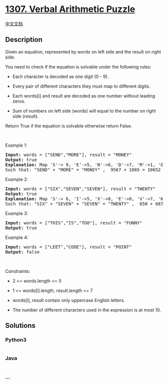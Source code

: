 * [[https://leetcode.com/problems/verbal-arithmetic-puzzle][1307. Verbal
Arithmetic Puzzle]]
  :PROPERTIES:
  :CUSTOM_ID: verbal-arithmetic-puzzle
  :END:
[[./solution/1300-1399/1307.Verbal Arithmetic Puzzle/README.org][中文文档]]

** Description
   :PROPERTIES:
   :CUSTOM_ID: description
   :END:

#+begin_html
  <p>
#+end_html

Given an equation, represented by words on left side and the result on
right side.

#+begin_html
  </p>
#+end_html

#+begin_html
  <p>
#+end_html

You need to check if the equation is solvable under the following rules:

#+begin_html
  </p>
#+end_html

#+begin_html
  <ul>
#+end_html

#+begin_html
  <li>
#+end_html

Each character is decoded as one digit (0 - 9).

#+begin_html
  </li>
#+end_html

#+begin_html
  <li>
#+end_html

Every pair of different characters they must map to different digits.

#+begin_html
  </li>
#+end_html

#+begin_html
  <li>
#+end_html

Each words[i] and result are decoded as one number without leading
zeros.

#+begin_html
  </li>
#+end_html

#+begin_html
  <li>
#+end_html

Sum of numbers on left side (words) will equal to the number on right
side (result). 

#+begin_html
  </li>
#+end_html

#+begin_html
  </ul>
#+end_html

#+begin_html
  <p>
#+end_html

Return True if the equation is solvable otherwise return False.

#+begin_html
  </p>
#+end_html

#+begin_html
  <p>
#+end_html

 

#+begin_html
  </p>
#+end_html

#+begin_html
  <p>
#+end_html

Example 1:

#+begin_html
  </p>
#+end_html

#+begin_html
  <pre>
  <strong>Input:</strong> words = [&quot;SEND&quot;,&quot;MORE&quot;], result = &quot;MONEY&quot;
  <strong>Output:</strong> true
  <strong>Explanation:</strong> Map &#39;S&#39;-&gt; 9, &#39;E&#39;-&gt;5, &#39;N&#39;-&gt;6, &#39;D&#39;-&gt;7, &#39;M&#39;-&gt;1, &#39;O&#39;-&gt;0, &#39;R&#39;-&gt;8, &#39;Y&#39;-&gt;&#39;2&#39;
  Such that: &quot;SEND&quot; + &quot;MORE&quot; = &quot;MONEY&quot; ,  9567 + 1085 = 10652</pre>
#+end_html

#+begin_html
  <p>
#+end_html

Example 2:

#+begin_html
  </p>
#+end_html

#+begin_html
  <pre>
  <strong>Input:</strong> words = [&quot;SIX&quot;,&quot;SEVEN&quot;,&quot;SEVEN&quot;], result = &quot;TWENTY&quot;
  <strong>Output:</strong> true
  <strong>Explanation:</strong> Map &#39;S&#39;-&gt; 6, &#39;I&#39;-&gt;5, &#39;X&#39;-&gt;0, &#39;E&#39;-&gt;8, &#39;V&#39;-&gt;7, &#39;N&#39;-&gt;2, &#39;T&#39;-&gt;1, &#39;W&#39;-&gt;&#39;3&#39;, &#39;Y&#39;-&gt;4
  Such that: &quot;SIX&quot; + &quot;SEVEN&quot; + &quot;SEVEN&quot; = &quot;TWENTY&quot; ,  650 + 68782 + 68782 = 138214</pre>
#+end_html

#+begin_html
  <p>
#+end_html

Example 3:

#+begin_html
  </p>
#+end_html

#+begin_html
  <pre>
  <strong>Input:</strong> words = [&quot;THIS&quot;,&quot;IS&quot;,&quot;TOO&quot;], result = &quot;FUNNY&quot;
  <strong>Output:</strong> true
  </pre>
#+end_html

#+begin_html
  <p>
#+end_html

Example 4:

#+begin_html
  </p>
#+end_html

#+begin_html
  <pre>
  <strong>Input:</strong> words = [&quot;LEET&quot;,&quot;CODE&quot;], result = &quot;POINT&quot;
  <strong>Output:</strong> false
  </pre>
#+end_html

#+begin_html
  <p>
#+end_html

 

#+begin_html
  </p>
#+end_html

#+begin_html
  <p>
#+end_html

Constraints:

#+begin_html
  </p>
#+end_html

#+begin_html
  <ul>
#+end_html

#+begin_html
  <li>
#+end_html

2 <= words.length <= 5

#+begin_html
  </li>
#+end_html

#+begin_html
  <li>
#+end_html

1 <= words[i].length, result.length <= 7

#+begin_html
  </li>
#+end_html

#+begin_html
  <li>
#+end_html

words[i], result contain only uppercase English letters.

#+begin_html
  </li>
#+end_html

#+begin_html
  <li>
#+end_html

The number of different characters used in the expression is at most 10.

#+begin_html
  </li>
#+end_html

#+begin_html
  </ul>
#+end_html

** Solutions
   :PROPERTIES:
   :CUSTOM_ID: solutions
   :END:

#+begin_html
  <!-- tabs:start -->
#+end_html

*** *Python3*
    :PROPERTIES:
    :CUSTOM_ID: python3
    :END:
#+begin_src python
#+end_src

*** *Java*
    :PROPERTIES:
    :CUSTOM_ID: java
    :END:
#+begin_src java
#+end_src

*** *...*
    :PROPERTIES:
    :CUSTOM_ID: section
    :END:
#+begin_example
#+end_example

#+begin_html
  <!-- tabs:end -->
#+end_html
